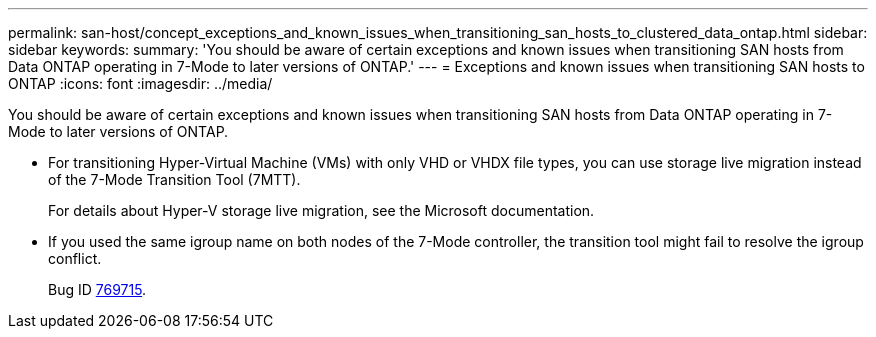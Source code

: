 ---
permalink: san-host/concept_exceptions_and_known_issues_when_transitioning_san_hosts_to_clustered_data_ontap.html
sidebar: sidebar
keywords: 
summary: 'You should be aware of certain exceptions and known issues when transitioning SAN hosts from Data ONTAP operating in 7-Mode to later versions of ONTAP.'
---
= Exceptions and known issues when transitioning SAN hosts to ONTAP
:icons: font
:imagesdir: ../media/

[.lead]
You should be aware of certain exceptions and known issues when transitioning SAN hosts from Data ONTAP operating in 7-Mode to later versions of ONTAP.

* For transitioning Hyper-Virtual Machine (VMs) with only VHD or VHDX file types, you can use storage live migration instead of the 7-Mode Transition Tool (7MTT).
+
For details about Hyper-V storage live migration, see the Microsoft documentation.

* If you used the same igroup name on both nodes of the 7-Mode controller, the transition tool might fail to resolve the igroup conflict.
+
Bug ID https://mysupport.netapp.com/NOW/cgi-bin/bol?Type=Detail&Display=769715[769715].
